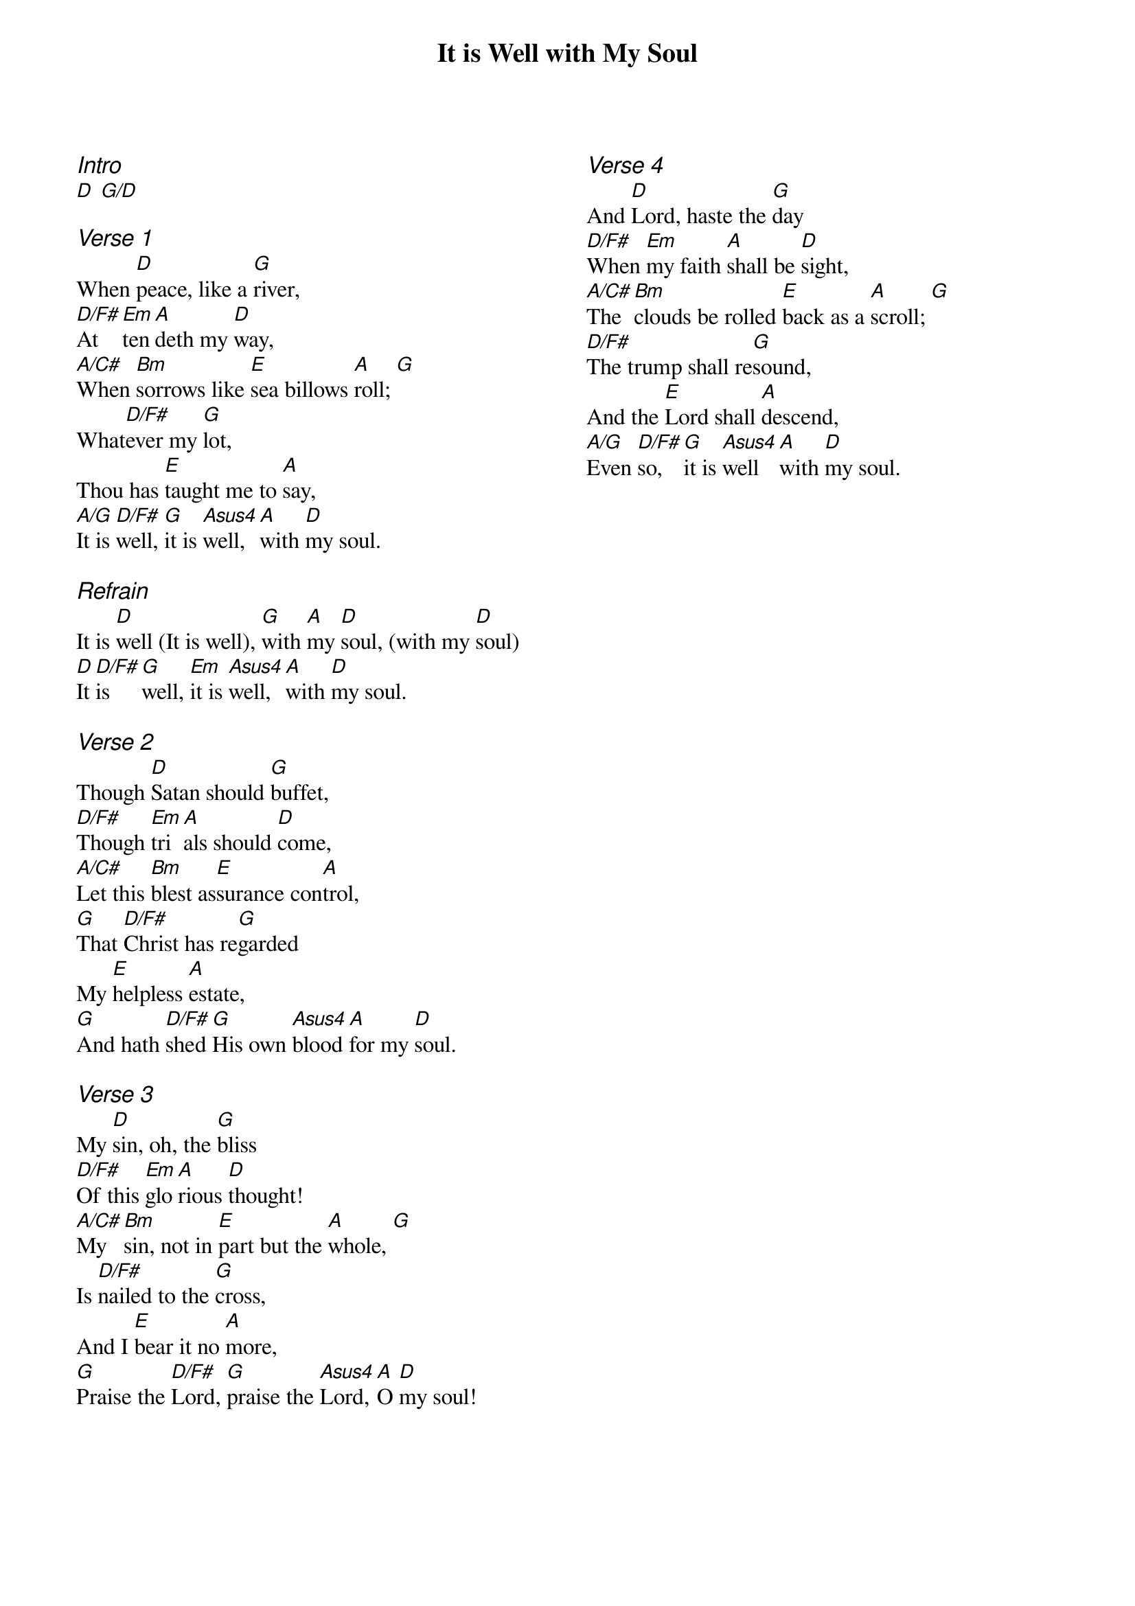 {title: It is Well with My Soul}
{ng}
{columns: 2}

{ci:Intro}
[D] [G/D]

{ci:Verse 1}
When [D]peace, like a [G]river,
[D/F#]At[Em]ten[A]deth my [D]way,
[A/C#]When [Bm]sorrows like [E]sea billows [A]roll; [G]
What[D/F#]ever my [G]lot,
Thou has [E]taught me to [A]say,
[A/G]It is [D/F#]well, [G]it is [Asus4]well, [A]with [D]my soul.

{ci:Refrain}
It is [D]well (It is well), [G]with [A]my [D]soul, (with my [D]soul)
[D]It [D/F#]is [G]well, [Em]it is [Asus4]well, [A]with [D]my soul.

{ci:Verse 2}
Though [D]Satan should [G]buffet,
[D/F#]Though [Em]tri[A]als should [D]come,
[A/C#]Let this [Bm]blest as[E]surance con[A]trol,
[G]That [D/F#]Christ has re[G]garded
My [E]helpless [A]estate,
[G]And hath [D/F#]shed [G]His own [Asus4]blood [A]for my [D]soul.

{ci:Verse 3}
My [D]sin, oh, the [G]bliss
[D/F#]Of this [Em]glo[A]rious [D]thought!
[A/C#]My [Bm]sin, not in [E]part but the [A]whole, [G]
Is [D/F#]nailed to the [G]cross,
And I [E]bear it no [A]more,
[G]Praise the [D/F#]Lord, [G]praise the [Asus4]Lord, [A]O [D]my soul!





{ci:Verse 4}
And [D]Lord, haste the [G]day
[D/F#]When [Em]my faith [A]shall be [D]sight,
[A/C#]The [Bm]clouds be rolled [E]back as a [A]scroll; [G]
[D/F#]The trump shall re[G]sound,
And the [E]Lord shall [A]descend,
[A/G]Even [D/F#]so, [G]it is [Asus4]well [A]with [D]my soul.